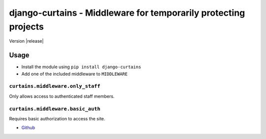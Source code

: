 ================================================================
django-curtains - Middleware for temporarily protecting projects
================================================================

Version |release|

Usage
=====

- Install the module using ``pip install django-curtains``
- Add one of the included middleware to ``MIDDLEWARE``

``curtains.middleware.only_staff``
~~~~~~~~~~~~~~~~~~~~~~~~~~~~~~~~~~

Only allows access to authenticated staff members.


``curtains.middleware.basic_auth``
~~~~~~~~~~~~~~~~~~~~~~~~~~~~~~~~~~

Requires basic authorization to access the site.


- `Github <https://github.com/matthiask/django-curtains/>`_
